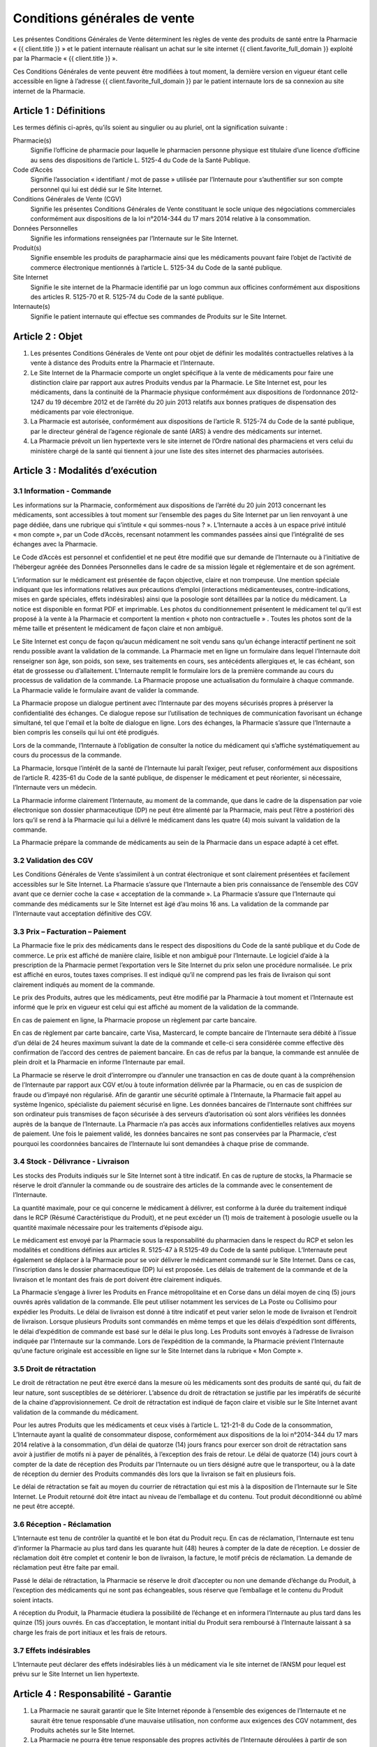 Conditions générales de vente
=============================

Les présentes Conditions Générales de Vente déterminent les règles de vente des produits de santé entre la Pharmacie « {{ client.title }} » et le patient internaute réalisant un achat sur le site internet {{ client.favorite_full_domain }} exploité par la Pharmacie « {{ client.title }} ».

Ces Conditions Générales de vente peuvent être modifiées à tout moment, la dernière version en vigueur étant celle accessible en ligne à l’adresse {{ client.favorite_full_domain }} par le patient internaute lors de sa connexion au site internet de la Pharmacie.


Article 1 : Définitions
-----------------------

Les termes définis ci-après, qu’ils soient au singulier ou au pluriel, ont la signification suivante :

Pharmacie(s)
  Signifie l’officine de pharmacie pour laquelle le pharmacien personne physique est titulaire d’une licence d’officine au sens des dispositions de l’article L. 5125-4 du Code de la Santé Publique.

Code d’Accès
  Signifie l’association « identifiant / mot de passe » utilisée par l’Internaute pour s’authentifier sur son compte personnel qui lui est dédié sur le Site Internet.

Conditions Générales de Vente (CGV)
  Signifie les présentes Conditions Générales de Vente constituant le socle unique des négociations commerciales conformément aux dispositions de la loi n°2014-344 du 17 mars 2014 relative à la consommation.

Données Personnelles
  Signifie les informations renseignées par l’Internaute sur le Site Internet.

Produit(s)
  Signifie ensemble les produits de parapharmacie ainsi que les médicaments pouvant faire l’objet de l’activité de commerce électronique mentionnés à l’article L. 5125-34 du Code de la santé publique.

Site Internet
  Signifie le site internet de la Pharmacie identifié par un logo commun aux officines conformément aux dispositions des articles R. 5125-70 et R. 5125-74 du Code de la santé publique.

Internaute(s)
  Signifie le patient internaute qui effectue ses commandes de Produits sur le Site Internet.


Article 2 : Objet
-----------------

1. Les présentes Conditions Générales de Vente ont pour objet de définir les modalités contractuelles relatives à la vente à distance des Produits entre la Pharmacie et l’Internaute.

2. Le Site Internet de la Pharmacie comporte un onglet spécifique à la vente de médicaments pour faire une distinction claire par rapport aux autres Produits vendus par la Pharmacie. Le Site Internet est, pour les médicaments, dans la continuité de la Pharmacie physique conformément aux dispositions de l’ordonnance 2012-1247 du 19 décembre 2012 et de l’arrêté du 20 juin 2013 relatifs aux bonnes pratiques de dispensation des médicaments par voie électronique.

3. La Pharmacie est autorisée, conformément aux dispositions de l’article R. 5125-74 du Code de la santé publique, par le directeur général de l’agence régionale de santé (ARS) à vendre des médicaments sur internet.

4. La Pharmacie prévoit un lien hypertexte vers le site internet de l’Ordre national des pharmaciens et vers celui du ministère chargé de la santé qui tiennent à jour une liste des sites internet des pharmacies autorisées.


Article 3 : Modalités d’exécution
---------------------------------

3.1 Information - Commande
**************************

Les informations sur la Pharmacie, conformément aux dispositions de l’arrêté du 20 juin 2013 concernant les médicaments, sont accessibles à tout moment sur l’ensemble des pages du Site Internet par un lien renvoyant à une page dédiée, dans une rubrique qui s’intitule « qui sommes-nous ? ». L’Internaute a accès à un espace privé intitulé « mon compte », par un Code d’Accès, recensant notamment les commandes passées ainsi que l’intégralité de ses échanges avec la Pharmacie.

Le Code d’Accès est personnel et confidentiel et ne peut être modifié que sur demande de l’Internaute ou à l’initiative de l’hébergeur agréée des Données Personnelles dans le cadre de sa mission légale et réglementaire et de son agrément.

L’information sur le médicament est présentée de façon objective, claire et non trompeuse. Une mention spéciale indiquant que les informations relatives aux précautions d’emploi (interactions médicamenteuses, contre-indications, mises en garde spéciales, effets indésirables) ainsi que la posologie sont détaillées par la notice du médicament. La notice est disponible en format PDF et imprimable. Les photos du conditionnement présentent le médicament tel qu’il est proposé à la vente à la Pharmacie et comportent la mention « photo non contractuelle » . Toutes les photos sont de la même taille et présentent le médicament de façon claire et non ambiguë.

Le Site Internet est conçu de façon qu’aucun médicament ne soit vendu sans qu’un échange interactif pertinent ne soit rendu possible avant la validation de la commande. La Pharmacie met en ligne un formulaire dans lequel l’Internaute doit renseigner son âge, son poids, son sexe, ses traitements en cours, ses antécédents allergiques et, le cas échéant, son état de grossesse ou d’allaitement. L’Internaute remplit le formulaire lors de la première commande au cours du processus de validation de la commande. La Pharmacie propose une actualisation du formulaire à chaque commande. La Pharmacie valide le formulaire avant de valider la commande.

La Pharmacie propose un dialogue pertinent avec l’Internaute par des moyens sécurisés propres à préserver la confidentialité des échanges. Ce dialogue repose sur l’utilisation de techniques de communication favorisant un échange simultané, tel que l'email et la boîte de dialogue en ligne. Lors des échanges, la Pharmacie s’assure que l’Internaute a bien compris les conseils qui lui ont été prodigués.

Lors de la commande, l’Internaute à l’obligation de consulter la notice du médicament qui s’affiche systématiquement au cours du processus de la commande.

La Pharmacie, lorsque l’intérêt de la santé de l’Internaute lui paraît l’exiger, peut refuser, conformément aux dispositions de l’article R. 4235-61 du Code de la santé publique, de dispenser le médicament et peut réorienter, si nécessaire, l’Internaute vers un médecin.

La Pharmacie informe clairement l’Internaute, au moment de la commande, que dans le cadre de la dispensation par voie électronique son dossier pharmaceutique (DP) ne peut être alimenté par la Pharmacie, mais peut l’être a postériori dès lors qu’il se rend à la Pharmacie qui lui a délivré le médicament dans les quatre (4) mois suivant la validation de la commande.

La Pharmacie prépare la commande de médicaments au sein de la Pharmacie dans un espace adapté à cet effet.


3.2 Validation des CGV
**********************

Les Conditions Générales de Vente s’assimilent à un contrat électronique et sont clairement présentées et facilement accessibles sur le Site Internet. La Pharmacie s’assure que l’Internaute a bien pris connaissance de l’ensemble des CGV avant que ce dernier coche la case « acceptation de la commande ». La Pharmacie s’assure que l’Internaute qui commande des médicaments sur le Site Internet est âgé d’au moins 16 ans. La validation de la commande par l’Internaute vaut acceptation définitive des CGV.


3.3 Prix – Facturation – Paiement
*********************************

La Pharmacie fixe le prix des médicaments dans le respect des dispositions du Code de la santé publique et du Code de commerce. Le prix est affiché de manière claire, lisible et non ambiguë pour l’Internaute. Le logiciel d’aide à la prescription de la Pharmacie permet l’exportation vers le Site Internet du prix selon une procédure normalisée. Le prix est affiché en euros, toutes taxes comprises. Il est indiqué qu’il ne comprend pas les frais de livraison qui sont clairement indiqués au moment de la commande.

Le prix des Produits, autres que les médicaments, peut être modifié par la Pharmacie à tout moment et l’Internaute est informé que le prix en vigueur est celui qui est affiché au moment de la validation de la commande.

En cas de paiement en ligne, la Pharmacie propose un règlement par carte bancaire.

En cas de règlement par carte bancaire, carte Visa, Mastercard, le compte bancaire de l’Internaute sera débité à l’issue d’un délai de 24 heures maximum suivant la date de la commande et celle-ci sera considérée comme effective dès confirmation de l’accord des centres de paiement bancaire. En cas de refus par la banque, la commande est annulée de plein droit et la Pharmacie en informe l’Internaute par email.

La Pharmacie se réserve le droit d’interrompre ou d’annuler une transaction en cas de doute quant à la compréhension de l’Internaute par rapport aux CGV et/ou à toute information délivrée par la Pharmacie, ou en cas de suspicion de fraude ou d’impayé non régularisé. Afin de garantir une sécurité optimale à l’Internaute, la Pharmacie fait appel au système Ingenico, spécialiste du paiement sécurisé en ligne. Les données bancaires de l’Internaute sont chiffrées sur son ordinateur puis transmises de façon sécurisée à des serveurs d’autorisation où sont alors vérifiées les données auprès de la banque de l’Internaute. La Pharmacie n’a pas accès aux informations confidentielles relatives aux moyens de paiement. Une fois le paiement validé, les données bancaires ne sont pas conservées par la Pharmacie, c’est pourquoi les coordonnées bancaires de l’Internaute lui sont demandées à chaque prise de commande.


3.4 Stock - Délivrance - Livraison
**********************************

Les stocks des Produits indiqués sur le Site Internet sont à titre indicatif. En cas de rupture de stocks, la Pharmacie se réserve le droit d’annuler la commande ou de soustraire des articles de la commande avec le consentement de l’Internaute.

La quantité maximale, pour ce qui concerne le médicament à délivrer, est conforme à la durée du traitement indiqué dans le RCP (Résumé Caractéristique du Produit), et ne peut excéder un (1) mois de traitement à posologie usuelle ou la quantité maximale nécessaire pour les traitements d’épisode aigu.

Le médicament est envoyé par la Pharmacie sous la responsabilité du pharmacien dans le respect du RCP et selon les modalités et conditions définies aux articles R. 5125-47 à R.5125-49 du Code de la santé publique. L’Internaute peut également se déplacer à la Pharmacie pour se voir délivrer le médicament commandé sur le Site Internet. Dans ce cas, l’inscription dans le dossier pharmaceutique (DP) lui est proposée. Les délais de traitement de la commande et de la livraison et le montant des frais de port doivent être clairement indiqués.

La Pharmacie s’engage à livrer les Produits en France métropolitaine et en Corse dans un délai moyen de cinq (5) jours ouvrés après validation de la commande.  Elle peut utiliser notamment les services de La Poste ou Collisimo pour expédier les Produits. Le délai de livraison est donné à titre indicatif et peut varier selon le mode de livraison et l’endroit de livraison. Lorsque plusieurs Produits sont commandés en même temps et que les délais d’expédition sont différents, le délai d’expédition de commande est basé sur le délai le plus long. Les Produits sont envoyés à l’adresse de livraison indiquée par l’Internaute sur la commande. Lors de l’expédition de la commande, la Pharmacie prévient l’Internaute qu’une facture originale est accessible en ligne sur le Site Internet dans la rubrique « Mon Compte ».


3.5 Droit de rétractation
*************************

Le droit de rétractation ne peut être exercé dans la mesure où les médicaments sont des produits de santé qui, du fait de leur nature, sont susceptibles de se détériorer. L’absence du droit de rétractation se justifie par les impératifs de sécurité de la chaine d’approvisionnement. Ce droit de rétractation est indiqué de façon claire et visible sur le Site Internet avant validation de la commande du médicament.

Pour les autres Produits que les médicaments et ceux visés à l’article L. 121-21-8 du Code de la consommation, L’Internaute ayant la qualité de consommateur dispose, conformément aux dispositions de la loi n°2014-344 du 17 mars 2014 relative à la consommation, d’un délai de quatorze (14) jours francs pour exercer son droit de rétractation sans avoir à justifier de motifs ni à payer de pénalités, à l’exception des frais de retour. Le délai de quatorze (14) jours court à compter de la date de réception des Produits par l’Internaute ou un tiers désigné autre que le transporteur, ou à la date de réception du dernier des Produits commandés dès lors que la livraison se fait en plusieurs fois.

Le délai de rétractation se fait au moyen du courrier de rétractation qui est mis à la disposition de l’Internaute sur le Site Internet. Le Produit retourné doit être intact au niveau de l’emballage et du contenu. Tout produit déconditionné ou abîmé ne peut être accepté.


3.6 Réception - Réclamation
***************************

L’Internaute est tenu de contrôler la quantité et le bon état du Produit reçu. En cas de réclamation, l’Internaute est tenu d’informer la Pharmacie au plus tard dans les quarante huit (48) heures à compter de la date de réception. Le dossier de réclamation doit être complet et contenir le bon de livraison, la facture, le motif précis de réclamation. La demande de réclamation peut être faite par email.

Passé le délai de rétractation,  la Pharmacie se réserve le droit d’accepter ou non une demande d’échange du Produit, à l’exception des médicaments qui ne sont pas échangeables, sous réserve que l’emballage et le contenu du Produit soient intacts.

A réception du Produit, la Pharmacie étudiera la possibilité de l’échange et en informera l’Internaute au plus tard dans les quinze (15) jours ouvrés. En cas d’acceptation, le montant initial du Produit sera remboursé à l’Internaute laissant à sa charge les frais de port initiaux et les frais de retours.


3.7 Effets indésirables
***********************

L’Internaute peut déclarer des effets indésirables liés à un médicament via le site internet de l’ANSM pour lequel est prévu sur le Site Internet un lien hypertexte. 


Article 4 : Responsabilité - Garantie
-------------------------------------


1. La Pharmacie ne saurait garantir que le Site Internet réponde à l’ensemble des exigences de l’Internaute et ne saurait être tenue responsable d’une mauvaise utilisation, non conforme aux exigences des CGV notamment, des Produits achetés sur le Site Internet.

2. La Pharmacie ne pourra être tenue responsable des propres activités de l’Internaute déroulées à partir de son Code d’Accès, ou du non respect par l’Internaute de l’ensemble des lois et réglementations nationales applicables aux Produits achetés sur internet.

3.  La Pharmacie assure, dans son obligation de dispensation des Produits, un rôle d’information et de conseil appropriés à la demande de l’Internaute. En tant que vendeur des Produits, elle répond aux garanties légales de conformité et de vice caché conformément aux dispositions de Code de commerce et du Code civil.

4. La responsabilité de la Pharmacie ne saurait être mise en cause si celle-ci ne peut exécuter ses obligations du fait d’un tiers intervenant échappant à son contrôle, d’un cas de force majeure tel qu’entendu au sens de la jurisprudence française ou d’une gêne occasionnée par l’utilisation du réseau internet comme une rupture d’accès ou la présence d’un virus informatique.

5. L’Internaute s’engage à fournir des informations vraies, exactes et complètes sur le Site Internet et s’engage à ne pas créer de fausses identités ou usurper l’identité d’une tierce personne. Il s’engage à mettre à jour le formulaire le concernant à chaque changement de situation.

6. L’Internaute déclare et reconnaît que tout commentaire qu’il émet au sein du Site Internet l’est sous son entière et seule responsabilité et s’interdit tout commentaire contraire à l’ordre public ou aux bonnes mœurs, et de publier, de façon non limitative, des informations à caractère publicitaire ou commercial ou des informations contrevenant à la législation sur la protection des données personnelles.



Article 5 : Propriété intellectuelle
------------------------------------

1. Les éléments incorporels du Site Internet sont protégés par la loi sur le droit d’auteur et les dispositions du Code de la propriété intellectuelle.

2. Le Prestataire éditeur du Site Internet ainsi que chaque Pharmacie demeurent propriétaire des éléments incorporels créés sur le Site Internet.

3. Par conséquent, toute reproduction par l’Internaute, sur quelque support que ce soit, papier, informatique, électronique, sans autorisation préalable du Prestataire éditeur ou de la Pharmacie s’agissant de leurs créations intellectuelles sur le Site Internet couvertes par le droit d’auteur au sens de l'article L. 112-2 du Code de la propriété intellectuelle, constituerait une contrefaçon sanctionnée par les articles L. 335-2 et suivants du même code. 



Article 6 : Données à caractère personnel
-----------------------------------------

6.1 Déclaration CNIL
********************

Conformément à la loi n° 78-17 du 6 janvier 1978 relative à l’Informatique, aux Fichiers et aux Libertés, le traitement des Données Personnelles appartenant à l’Internaute a fait l’objet par la Pharmacie d’une déclaration auprès de la CNIL. La Pharmacie est responsable du traitement de ces Données Personnelles utilisées notamment pour la gestion et le suivi des commandes des Produits.

L’Internaute est informé qu’il ne dispose pas de droit d’opposition concernant la création de son compte personnel et du formulaire qu’il remplit, conformément aux dispositions de l’arrêté du 20 juin 2013.

6.2 Droit d’accès, de modification, de rectification des données
****************************************************************

Conformément à l’article 39 de la loi de 6 janvier 1978, l’Internaute dispose toutefois d’un droit d’accès, de modification, de rectification des Données Personnelles le concernant. Ce droit peut être exercé auprès de la Pharmacie à l’adresse suivante :

| {{ client.address|safe }} {{ client.zip }} {{ client.city }}

ou par email en écrivant à « {{ client.mail }} ».

6.3 Hébergement des données de santé
************************************

L’Internaute est informé que ses Données Personnelles sont conservées pendant trois (3) ans et sont hébergées auprès d’un hébergeur agréé par le ministère de la santé, conformément aux dispositions des articles L.1111-8 et R.1111-9 du Code de la Santé Publique. Son consentement exprès et éclairé est recueilli par le biais d’une case à cocher lors de la création de son compte personnel sur le Site Internet.



Article 7 : Loi applicable et attribution de juridiction
--------------------------------------------------------

1. La loi Française est applicable aux présentes Conditions Générales de Vente.

2. L’Internaute est informé, conformément aux dispositions de l’article L. 133-4 du Code de la consommation, de la possibilité de recourir en cas de conflit à un mode amiable  de résolution des différends.

3. Le décret n° 2015-282 du 11 mars 2015 relatif à la résolution amiable des différends, entré en vigueur le 1er Avril 2015, impose préalablement à la saisine d’un tribunal une tentative de conciliation ou de médiation aux fins de régler le différend en cause.

4. Faute d’accord amiable dans les quarante cinq (45) jours ouvrés à compter du différend constaté, ce dernier sera soumis aux tribunaux compétents de Lyon, nonobstant la pluralité de défendeurs.

5. La Pharmacie assure, conformément aux dispositions de la directive 2013/11/UE du Parlement européen et du Conseil du 21 mai 2013 relative au règlement extrajudiciaire des litiges de consommation (RELC), transposée par ordonnance n°2015-1033 du 20 août 2015, un service gratuit de règlement extrajudiciaire des litiges.
